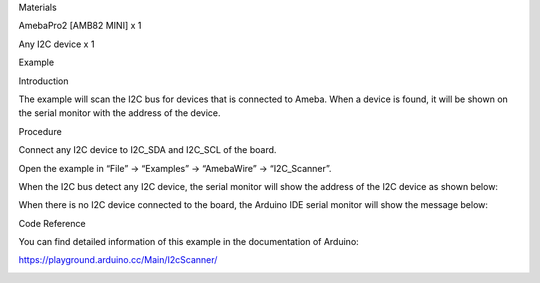 Materials

AmebaPro2 [AMB82 MINI] x 1

Any I2C device x 1

Example

Introduction

The example will scan the I2C bus for devices that is connected to
Ameba. When a device is found, it will be shown on the serial monitor
with the address of the device.

Procedure

Connect any I2C device to I2C_SDA and I2C_SCL of the board.

Open the example in “File” -> “Examples” -> “AmebaWire” ->
“I2C_Scanner”.

When the I2C bus detect any I2C device, the serial monitor will show the
address of the I2C device as shown below:

When there is no I2C device connected to the board, the Arduino IDE
serial monitor will show the message below:

Code Reference

You can find detailed information of this example in the documentation
of Arduino:

https://playground.arduino.cc/Main/I2cScanner/

|image01.png| |image02.png| |image03.png|

.. |image01.png| image:: ../../../_static/_Example_Guides/_I2C%20-%20Scan%20I2C%20devices/image01.png
.. |image02.png| image:: ../../../_static/_Example_Guides/_I2C%20-%20Scan%20I2C%20devices/image02.png
.. |image03.png| image:: ../../../_static/_Example_Guides/_I2C%20-%20Scan%20I2C%20devices/image03.png

